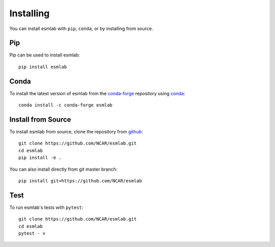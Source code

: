 Installing
==========

You can install esmlab with ``pip``, ``conda``, or by installing from source.

Pip
---

Pip can be used to install esmlab::

   pip install esmlab

Conda
-----

To install the latest version of esmlab from the
`conda-forge <https://conda-forge.github.io/>`_ repository using
`conda <https://www.anaconda.com/downloads>`_::

    conda install -c conda-forge esmlab

Install from Source
-------------------

To install esmlab from source, clone the repository from `github
<https://github.com/NCAR/esmlab>`_::

    git clone https://github.com/NCAR/esmlab.git
    cd esmlab
    pip install -e .

You can also install directly from git master branch::

    pip install git+https://github.com/NCAR/esmlab


Test
----

To run esmlab's tests with ``pytest``::

    git clone https://github.com/NCAR/esmlab.git
    cd esmlab
    pytest - v
